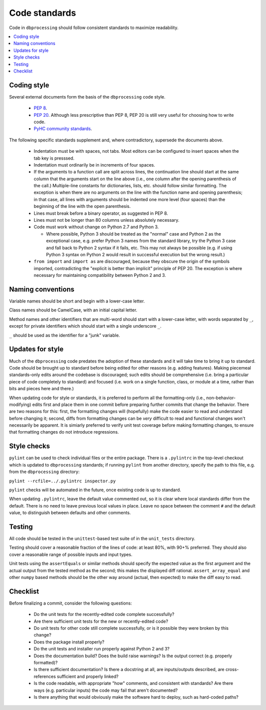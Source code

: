 ##############
Code standards
##############

Code in ``dbprocessing`` should follow consistent standards to maximize
readability.

.. contents::
   :local:

Coding style
============

Several external documents form the basis of the ``dbprocessing`` code style.

    * `PEP 8 <https://www.python.org/dev/peps/pep-0008/>`_.
    * `PEP 20 <https://www.python.org/dev/peps/pep-0020/>`_. Although less
      prescriptive than PEP 8, PEP 20 is still very useful for choosing
      how to write code.
    * `PyHC community standards <https://doi.org/10.5281/zenodo.2529131>`_.

The following specific standards supplement and, where contradictory,
supersede the documents above.

    * Indentation must be with spaces, not tabs. Most editors can
      be configured to insert spaces when the tab key is presssed.
    * Indentation must ordinarily be in increments of four spaces.
    * If the arguments to a function call are split across lines, the
      continuation line should start at the same column that the arguments
      start on the line above (i.e., one column after the opening
      parenthesis of the call.) Multiple-line constants for dictionaries,
      lists, etc. should follow similar formatting. The exception is when
      there are no arguments on the line with the function name and
      opening parenthesis; in that case, all lines with arguments should
      be indented one more level (four spaces) than the beginning of the
      line with the open parenthesis.
    * Lines must break before a binary operator, as suggested in PEP 8.
    * Lines must not be longer than 80 columns unless absolutely necessary.
    * Code must work without change on Python 2.7 and Python 3.
  
      * Where possible, Python 3 should be treated as the "normal" case and
	Python 2 as the exceptional case, e.g. prefer Python 3 names
	from the standard library, try the Python 3 case and fall back
	to Python 2 syntax if it fails, etc. This may not always be
	possible (e.g. if using Python 3 syntax on Python 2 would
	result in successful execution but the wrong result.)

    * ``from import`` and ``import as`` are discouraged, because they
      obscure the origin of the symbols imported, contradicting the
      "explicit is better than implicit" principle of PEP 20. The exception
      is where necessary for maintaining compatibility between Python 2 and 3.

Naming conventions
==================
Variable names should be short and begin with a lower-case letter.

Class names should be CamelCase, with an initial capital letter.

Method names and other identifiers that are multi-word should start
with a lower-case letter, with words separated by ``_``, except for
private identifiers which should start with a single underscore ``_``.

``_`` should be used as the identifier for a "junk" variable.

Updates for style
=================
Much of the ``dbprocessing`` code predates the adoption of these
standards and it will take time to bring it up to standard. Code
should be brought up to standard before being edited for other reasons
(e.g. adding features). Making piecemeal standards-only edits around
the codebase is discouraged; such edits should be comprehensive
(i.e. bring a particular piece of code completely to standard) and
focused (i.e. work on a single function, class, or module at a time,
rather than bits and pieces here and there.)

When updating code for style or standards, it is preferred to perform
all the formatting-only (i.e., non-behavior-modifying) edits first and
place them in one commit before preparing further commits that change
the behavior. There are two reasons for this: first, the formatting
changes will (hopefully) make the code easier to read and understand
before changing it; second, diffs from formatting changes can be
*very* difficult to read and functional changes won't necessarily be
apparent. It is simiarly preferred to verify unit test coverage
before making formatting changes, to ensure that formatting changes do
not introduce regressions.

Style checks
============
``pylint`` can be used to check individual files or the entire package.
There is a ``.pylintrc`` in the top-level checkout which is updated to
``dbprocessing`` standards; if running ``pylint`` from another directory,
specify the path to this file, e.g. from the ``dbprocessing`` directory:

``pylint --rcfile=../.pylintrc inspector.py``

``pylint`` checks will be automated in the future, once existing code is
up to standard.

When updating ``.pylintrc``, leave the default value commented out, so
it is clear where local standards differ from the default. There is no
need to leave previous local values in place. Leave no space between
the comment ``#`` and the default value, to distinguish between defaults
and other comments.

Testing
=======
All code should be tested in the ``unittest``-based test suite of
in the ``unit_tests`` directory.

Testing should cover a reasonable fraction of the lines of code: at
least 80%, with 90+% preferred. They should also cover a reasonable
range of possible inputs and input types.

Unit tests using the ``assertEquals`` or similar methods should
specify the expected value as the first argument and the actual output
from the tested method as the second; this makes the displayed diff
rational.  ``assert_array_equal`` and other ``numpy`` based methods
should be the other way around (actual, then expected) to make the
diff easy to read.

Checklist
=========
Before finalizing a commit, consider the following questions:

    * Do the unit tests for the recently-edited code complete successfully?
    * Are there sufficient unit tests for the new or recently-edited code?
    * Do unit tests for other code still complete successfully, or is
      it possible they were broken by this change?
    * Does the package install properly?
    * Do the unit tests and installer run properly against Python 2 and 3?
    * Does the documentation build? Does the build raise warnings? Is the
      output correct (e.g. properly formatted)?
    * Is there sufficient documentation? Is there a docstring at all, are
      inputs/outputs described, are cross-references sufficient and properly
      linked?
    * Is the code readable, with appropriate "how" comments, and consistent
      with standards? Are there ways (e.g. particular inputs) the code may
      fail that aren't documented?
    * Is there anything that would obviously make the software hard to
      deploy, such as hard-coded paths?
